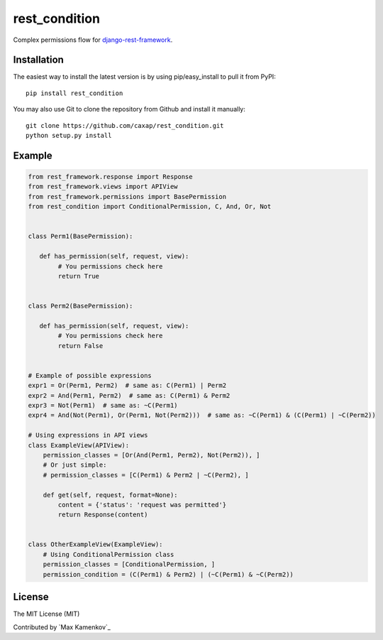 rest\_condition
===============

Complex permissions flow for `django-rest-framework`_.

Installation
------------

The easiest way to install the latest version is by using
pip/easy\_install to pull it from PyPI:

::

    pip install rest_condition

You may also use Git to clone the repository from Github and install it
manually:

::

    git clone https://github.com/caxap/rest_condition.git
    python setup.py install

Example
-------

.. code:: python

    from rest_framework.response import Response
    from rest_framework.views import APIView
    from rest_framework.permissions import BasePermission
    from rest_condition import ConditionalPermission, C, And, Or, Not


    class Perm1(BasePermission):

       def has_permission(self, request, view):
            # You permissions check here
            return True


    class Perm2(BasePermission):

       def has_permission(self, request, view):
            # You permissions check here
            return False


    # Example of possible expressions
    expr1 = Or(Perm1, Perm2)  # same as: C(Perm1) | Perm2
    expr2 = And(Perm1, Perm2)  # same as: C(Perm1) & Perm2
    expr3 = Not(Perm1)  # same as: ~C(Perm1)
    expr4 = And(Not(Perm1), Or(Perm1, Not(Perm2)))  # same as: ~C(Perm1) & (C(Perm1) | ~C(Perm2))

    # Using expressions in API views
    class ExampleView(APIView):
        permission_classes = [Or(And(Perm1, Perm2), Not(Perm2)), ]
        # Or just simple:
        # permission_classes = [C(Perm1) & Perm2 | ~C(Perm2), ]

        def get(self, request, format=None):
            content = {'status': 'request was permitted'}
            return Response(content)


    class OtherExampleView(ExampleView):
        # Using ConditionalPermission class
        permission_classes = [ConditionalPermission, ]
        permission_condition = (C(Perm1) & Perm2) | (~C(Perm1) & ~C(Perm2))

License
-------

The MIT License (MIT)

Contributed by `Max Kamenkov`_

.. _django-rest-framework: http://django-rest-framework.org/
.. _Maxim Kamenkov: https://github.com/caxap/
